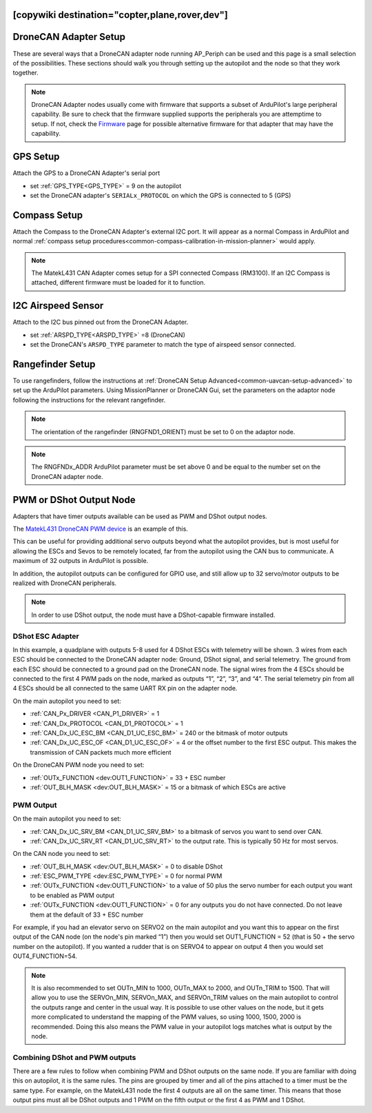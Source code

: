 .. _common-ap-periph-usage-examples:
[copywiki destination="copter,plane,rover,dev"]
======================
DroneCAN Adapter Setup
======================

These are several ways that a DroneCAN adapter node running AP_Periph can be used and this page is a small selection of the possibilities. These sections should walk you through setting up the autopilot and the node so that they work together.

.. note:: DroneCAN Adapter nodes usually come with firmware that supports a subset of ArduPilot's large peripheral capability. Be sure to check that the firmware supplied supports the peripherals you are attemptime to setup. If not, check the `Firmware <https://firmware.ardupilot.org/AP_Periph/>`__  page for possible alternative firmware for that adapter that may have the capability.

GPS Setup
=========
Attach the GPS to a DroneCAN Adapter's serial port

- set :ref:`GPS_TYPE<GPS_TYPE>` = 9 on the autopilot
- set the DroneCAN adapter's ``SERIALx_PROTOCOL`` on which the GPS is connected to 5 (GPS)

Compass Setup
=============
Attach the Compass to the DroneCAN Adapter's external I2C port. It will appear as a normal Compass in ArduPilot and normal :ref:`compass setup procedures<common-compass-calibration-in-mission-planner>` would apply.

.. note:: The MatekL431 CAN Adapter comes setup for a SPI connected Compass (RM3100). If an I2C Compass is attached, different firmware must be loaded for it to function.

I2C Airspeed Sensor
===================
Attach to the I2C bus pinned out from the DroneCAN Adapter.

- set :ref:`ARSPD_TYPE<ARSPD_TYPE>` =8 (DroneCAN)
- set the DroneCAN's ``ARSPD_TYPE`` parameter to match the type of airspeed sensor connected.

Rangefinder Setup
=================
To use rangefinders, follow the instructions at  :ref:`DroneCAN Setup Advanced<common-uavcan-setup-advanced>` to set up the ArduPilot parameters. Using MissionPlanner or DroneCAN Gui, set the parameters on the adaptor node following the instructions for the relevant rangefinder.

.. note:: The orientation of the rangefinder (RNGFND1_ORIENT) must be set to 0 on the adaptor node.

.. note:: The RNGFNDx_ADDR ArduPilot parameter must be set above 0 and be equal to the number set on the DroneCAN adapter node.

PWM or DShot Output Node
========================
Adapters that have timer outputs available can be used as PWM and DShot output nodes.

The `MatekL431 DroneCAN PWM device <https://www.mateksys.com/?portfolio=can-l4-pwm>`__ is an example of this.

This can be useful for providing additional servo outputs beyond what the autopilot provides, but is most useful for allowing the ESCs and Sevos to be remotely located, far from the autopilot using the CAN bus to communicate. A maximum of 32 outputs in ArduPilot is possible.

In addition, the autopilot outputs can be configured for GPIO use, and still allow up to 32 servo/motor outputs to be realized with DroneCAN peripherals.

.. note:: In order to use DShot output, the node must have a DShot-capable firmware installed.

DShot ESC Adapter
-----------------
In this example, a quadplane with outputs 5-8 used for 4 DShot ESCs with telemetry will be shown. 3 wires from each ESC should be connected to the DroneCAN adapter node: Ground, DShot signal, and serial telemetry. The ground from each ESC should be connected to a ground pad on the DroneCAN node. The signal wires from the 4 ESCs should be connected to the first 4 PWM pads on the node, marked as outputs “1”, “2”, “3”, and “4”. The serial telemetry pin from all 4 ESCs should be all connected to the same UART RX pin on the adapter node.

On the main autopilot you need to set:

- :ref:`CAN_Px_DRIVER <CAN_P1_DRIVER>` = 1
- :ref:`CAN_Dx_PROTOCOL <CAN_D1_PROTOCOL>` = 1
- :ref:`CAN_Dx_UC_ESC_BM <CAN_D1_UC_ESC_BM>` = 240 or the bitmask of motor outputs
- :ref:`CAN_Dx_UC_ESC_OF <CAN_D1_UC_ESC_OF>` = 4 or the offset number to the first ESC output. This makes the transmission of CAN packets much more efficient

On the DroneCAN PWM node you need to set:

- :ref:`OUTx_FUNCTION <dev:OUT1_FUNCTION>` = 33 + ESC number
- :ref:`OUT_BLH_MASK <dev:OUT_BLH_MASK>` = 15 or a bitmask of which ESCs are active

PWM Output
----------
On the main autopilot you need to set:

- :ref:`CAN_Dx_UC_SRV_BM <CAN_D1_UC_SRV_BM>` to a bitmask of servos you want to send over CAN.
- :ref:`CAN_Dx_UC_SRV_RT <CAN_D1_UC_SRV_RT>` to the output rate. This is typically 50 Hz for most servos.

On the CAN node you need to set:

- :ref:`OUT_BLH_MASK <dev:OUT_BLH_MASK>` = 0 to disable DShot
- :ref:`ESC_PWM_TYPE <dev:ESC_PWM_TYPE>` = 0 for normal PWM
- :ref:`OUTx_FUNCTION <dev:OUT1_FUNCTION>` to a value of 50 plus the servo number for each output you want to be enabled as PWM output
- :ref:`OUTx_FUNCTION <dev:OUT1_FUNCTION>` = 0 for any outputs you do not have connected. Do not leave them at the default of 33 + ESC number

For example, if you had an elevator servo on SERVO2 on the main autopilot and you want this to appear on the first output of the CAN node (on the node's pin marked “1”) then you would set OUT1_FUNCTION = 52 (that is 50 + the servo number on the autopilot). If you wanted a rudder that is on SERVO4 to appear on output 4 then you would set OUT4_FUNCTION=54.

.. note:: It is also recommended to set OUTn_MIN to 1000, OUTn_MAX to 2000, and OUTn_TRIM to 1500. That will allow you to use the SERVOn_MIN, SERVOn_MAX, and SERVOn_TRIM values on the main autopilot to control the outputs range and center in the usual way. It is possible to use other values on the node, but it gets more complicated to understand the mapping of the PWM values, so using 1000, 1500, 2000 is recommended. Doing this also means the PWM value in your autopilot logs matches what is output by the node.

Combining DShot and PWM outputs
-------------------------------
There are a few rules to follow when combining PWM and DShot outputs on the same node. If you are familiar with doing this on autopilot, it is the same rules. The pins are grouped by timer and all of the pins attached to a timer must be the same type. For example, on the MatekL431 node the first 4 outputs are all on the same timer. This means that those output pins must all be DShot outputs and 1 PWM on the fifth output or the first 4 as PWM and 1 DShot.
